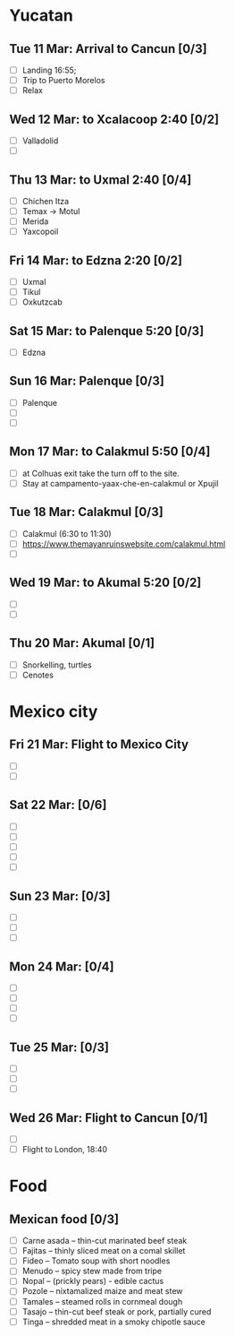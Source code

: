 #+TITLE: 
#+AUTHOR: 
#+DATE: 
#+OPTIONS: toc:nil H:2
#+LATEX_HEADER: \usepackage{tikzsymbols}

#+LATEX_HEADER: \usepackage{CJKutf8}
#+LATEX_HEADER: \newcommand{\ZH}[1]{\begin{CJK}{UTF8}{gbsn}\large #1\end{CJK}}
# +LATEX_HEADER: \newcommand{\ZHT}[1]{\begin{CJK}{UTF8}{bsmi}#1\end{CJK}}

* Yucatan
** Tue 11 Mar: Arrival to Cancun [0/3]
 + [ ] Landing 16:55;
 + [ ] Trip to Puerto Morelos
 + [ ] Relax \Laughey[1.4]

** Wed 12 Mar: to Xcalacoop 2:40 [0/2]
 + [ ] Valladolid
 + [ ] 
   
** Thu 13 Mar: to Uxmal 2:40 [0/4]
 + [ ] Chichen Itza
 + [ ] Temax \to Motul
 + [ ] Merida
 + [ ] Yaxcopoil

** Fri 14 Mar: to Edzna 2:20  [0/2]
 + [ ] Uxmal
 + [ ] Tikul
 + [ ] Oxkutzcab

** Sat 15 Mar: to Palenque 5:20 [0/3]
 + [ ] Edzna

** Sun 16 Mar: Palenque [0/3]
 + [ ] Palenque
 + [ ] 
 + [ ] 

** Mon 17 Mar: to Calakmul 5:50 [0/4]
 + [ ] at Colhuas exit take the turn off to the site.
 + [ ] Stay at campamento-yaax-che-en-calakmul or Xpujil

** Tue 18 Mar: Calakmul [0/3]
 + [ ] Calakmul (6:30 to 11:30)
 + [ ] https://www.themayanruinswebsite.com/calakmul.html
 + [ ] 

** Wed 19 Mar: to Akumal 5:20 [0/2]
 + [ ] 
 + [ ] 

** Thu 20 Mar: Akumal [0/1]
 + [ ] Snorkelling, turtles
 + [ ] Cenotes

* Mexico city
** Fri 21 Mar: Flight to Mexico City
 + [ ] 
 + [ ] 

** Sat 22 Mar: [0/6]
 + [ ] 
 + [ ] 
 + [ ] 
 + [ ] 
 + [ ] 

** Sun 23 Mar:  [0/3]
 + [ ] 
 + [ ] 
 + [ ] 

** Mon 24 Mar:  [0/4]
 + [ ] 
 + [ ] 
 + [ ] 
 + [ ] 

** Tue 25 Mar: [0/3]
 + [ ] 
 + [ ] 
 + [ ] 

** Wed 26 Mar: Flight to Cancun [0/1]
 + [ ] 
 + [ ] Flight to London, 18:40


* Food
** Mexican food [0/3]
    + [ ] Carne asada -- thin-cut marinated beef steak
    + [ ] Fajitas -- thinly sliced meat on a comal skillet
    + [ ] Fideo -- Tomato soup with short noodles
    + [ ] Menudo -- spicy stew made from tripe
    + [ ] Nopal -- (prickly pears) - edible cactus
    + [ ] Pozole -- nixtamalized maize and meat stew
    + [ ] Tamales -- steamed rolls in cornmeal dough
    + [ ] Tasajo -- thin-cut beef steak or pork, partially cured
    + [ ] Tinga -- shredded meat in a smoky chipotle sauce

